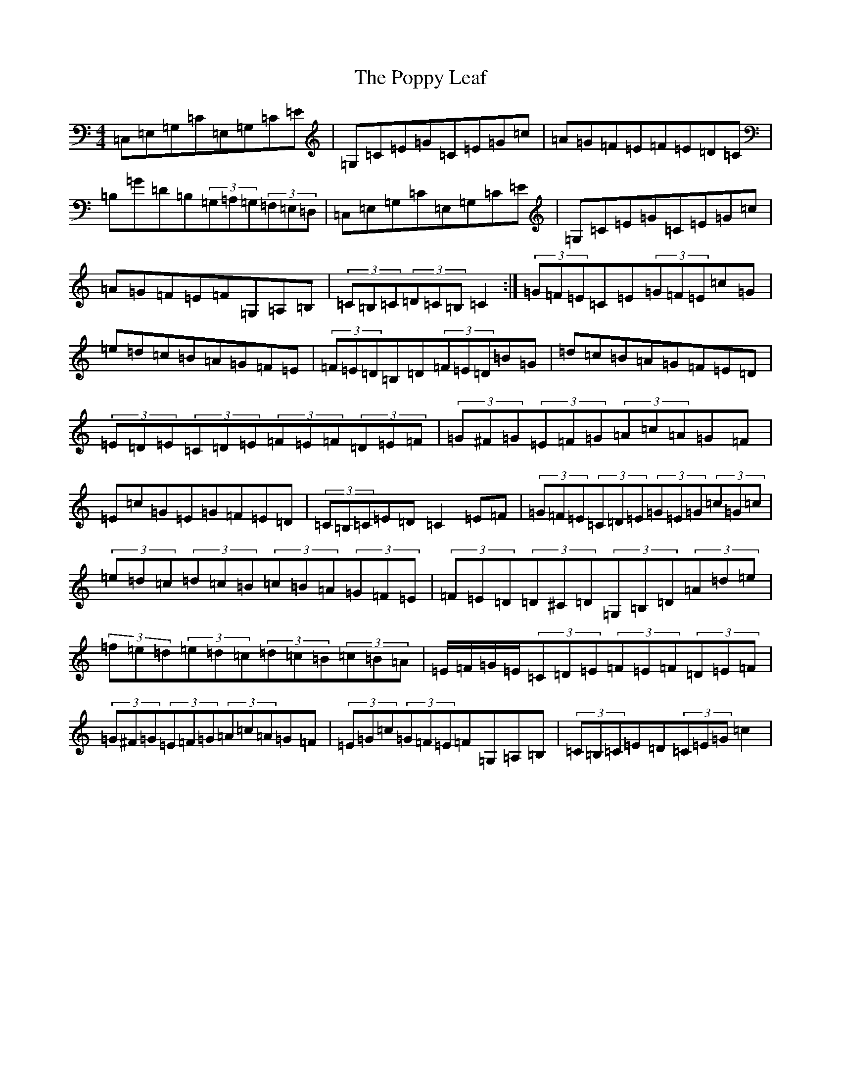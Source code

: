 X: 17305
T: Poppy Leaf, The
S: https://thesession.org/tunes/1058#setting14282
R: hornpipe
M:4/4
L:1/8
K: C Major
=C,=E,=G,=C=E,=G,=C=E|=G,=C=E=G=C=E=G=c|=A=G=F=E=F=E=D=C|=B,=G=D=B,(3=G,=A,=G,(3=F,=E,=D,|=C,=E,=G,=C=E,=G,=C=E|=G,=C=E=G=C=E=G=c|=A=G=F=E=F=G,=A,=B,|(3=C=B,=C(3=D=C=B,=C2:|(3=G=F=E=C=E(3=G=F=E=c=G|=e=d=c=B=A=G=F=E|(3=F=E=D=B,=D(3=F=E=D=B=G|=d=c=B=A=G=F=E=D|(3=E=D=E(3=C=D=E(3=F=E=F(3=D=E=F|(3=G^F=G(3=E=F=G(3=A=c=A=G=F|=E=c=G=E=G=F=E=D|(3=C=B,=C=E=D=C2=E=F|(3=G=F=E(3=C=D=E(3=G=E=G(3=c=G=c|(3=e=d=c(3=d=c=B(3=c=B=A(3=G=F=E|(3=F=E=D(3=D^C=D(3=G,=B,=D(3=A=d=e|(3=f=e=d(3=e=d=c(3=d=c=B(3=c=B=A|=E/2=F/2=G/2=E/2(3=C=D=E(3=F=E=F(3=D=E=F|(3=G^F=G(3=E=F=G(3=A=c=A=G=F|(3=E=G=c(3=G=F=E=F=G,=A,=B,|(3=C=B,=C=E=D(3=C=E=G=c2|